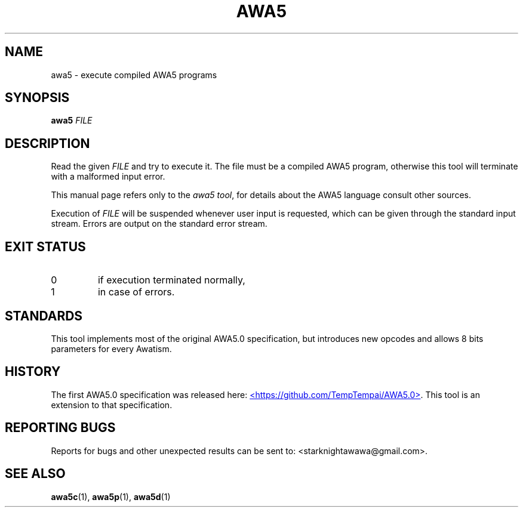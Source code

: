 .TH AWA5 1 2024-03-04 awa5x
\" Copyright ©  2024  Stark Night.
\" Permission is granted to copy, distribute and/or modify this document
\" under the terms of the GNU Free Documentation License, Version 1.3
\" or any later version published by the Free Software Foundation;
\" with no Invariant Sections, no Front-Cover Texts, and no Back-Cover Texts.
\" A copy of the license is included in the file called COPYING_DOCUMENTATION.
.SH NAME
awa5 \- execute compiled AWA5 programs
.SH SYNOPSIS
.B awa5
.I FILE
.SH DESCRIPTION
.PP
Read the given
.I FILE
and try to execute it. The file must be a compiled
AWA5 program, otherwise this tool will terminate with a malformed
input error.
.PP
This manual page refers only to the
.IR "awa5 tool" ,
for details about the AWA5 language consult other sources.
.PP
Execution of
.I FILE
will be suspended whenever user input is requested,
which can be given through the standard input stream.
Errors are output on the standard error stream.
.SH "EXIT STATUS"
.TP
0
if execution terminated normally,
.TP
1
in case of errors.
.SH STANDARDS
This tool implements most of the original AWA5.0 specification, but
introduces new opcodes and allows 8 bits parameters for every Awatism.
.SH HISTORY
The first AWA5.0 specification was released here:
.UR https://github.com/TempTempai/AWA5.0
<https://github.com/TempTempai/AWA5.0>
.UE .
This tool is an extension to that specification.
.SH "REPORTING BUGS"
Reports for bugs and other unexpected results can be sent to:
<starknightawawa@gmail.com>.
.SH "SEE ALSO"
.BR awa5c (1),
.BR awa5p (1),
.BR awa5d (1)
